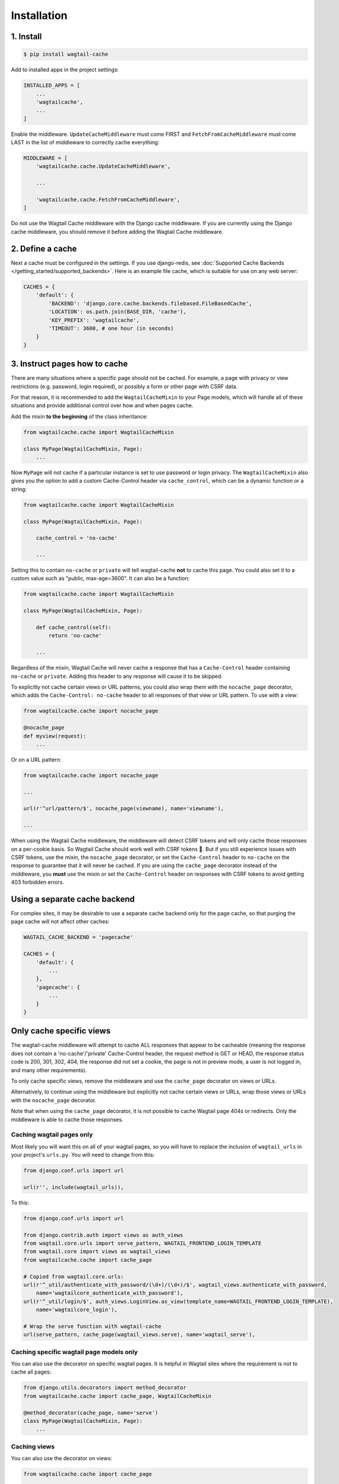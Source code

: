 Installation
============

1. Install
----------

.. code-block:: console

   $ pip install wagtail-cache

Add to installed apps in the project settings:

.. code-block:: python

    INSTALLED_APPS = [
        ...
        'wagtailcache',
        ...
    ]

Enable the middleware. ``UpdateCacheMiddleware`` must come FIRST and
``FetchFromCacheMiddleware`` must come LAST in the list of middleware to
correctly cache everything:

.. code-block:: python

    MIDDLEWARE = [
        'wagtailcache.cache.UpdateCacheMiddleware',

        ...

        'wagtailcache.cache.FetchFromCacheMiddleware',
    ]

Do not use the Wagtail Cache middleware with the Django cache middleware. If you
are currently using the Django cache middleware, you should remove it before
adding the Wagtail Cache middleware.


2. Define a cache
-----------------

Next a cache must be configured in the settings. If you use django-redis, see :doc:`Supported Cache Backends </getting_started/supported_backends>`. Here is an example file cache,
which is suitable for use on any web server:

.. code-block:: python

    CACHES = {
        'default': {
            'BACKEND': 'django.core.cache.backends.filebased.FileBasedCache',
            'LOCATION': os.path.join(BASE_DIR, 'cache'),
            'KEY_PREFIX': 'wagtailcache',
            'TIMEOUT': 3600, # one hour (in seconds)
        }
    }


3. Instruct pages how to cache
------------------------------

There are many situations where a specific page should not be cached. For
example, a page with privacy or view restrictions (e.g. password, login
required), or possibly a form or other page with CSRF data.

For that reason, it is recommended to add the ``WagtailCacheMixin`` to your Page
models, which will handle all of these situations and provide additional control
over how and when pages cache.

Add the mixin **to the beginning** of the class inheritance:

.. code-block:: python

    from wagtailcache.cache import WagtailCacheMixin

    class MyPage(WagtailCacheMixin, Page):
        ...


Now ``MyPage`` will not cache if a particular instance is set to use password or
login privacy. The ``WagtailCacheMixin`` also gives you the option to add a
custom Cache-Control header via ``cache_control``, which can be a dynamic
function or a string:

.. code-block:: python

    from wagtailcache.cache import WagtailCacheMixin

    class MyPage(WagtailCacheMixin, Page):

        cache_control = 'no-cache'

        ...


Setting this to contain ``no-cache`` or ``private`` will tell wagtail-cache
**not** to cache this page. You could also set it to a custom value such as
"public, max-age=3600". It can also be a function:

.. code-block:: python

    from wagtailcache.cache import WagtailCacheMixin

    class MyPage(WagtailCacheMixin, Page):

        def cache_control(self):
            return 'no-cache'

        ...

Regardless of the mixin, Wagtail Cache will never cache a response that has a
``Cache-Control`` header containing ``no-cache`` or ``private``. Adding this
header to any response will cause it to be skipped.

To explicitly not cache certain views or URL patterns, you could also wrap them
with the ``nocache_page`` decorator, which adds the ``Cache-Control: no-cache``
header to all responses of that view or URL pattern. To use with a view:

.. code-block:: python

    from wagtailcache.cache import nocache_page

    @nocache_page
    def myview(request):
        ...

Or on a URL pattern:

.. code-block:: python

    from wagtailcache.cache import nocache_page

    ...

    url(r'^url/pattern/$', nocache_page(viewname), name='viewname'),

    ...

When using the Wagtail Cache middleware, the middleware will detect CSRF tokens and will only cache
those responses on a per-cookie basis. So Wagtail Cache should work well with CSRF tokens 🙂.
But if you still experience issues with CSRF tokens, use the mixin, the ``nocache_page`` decorator,
or set the ``Cache-Control`` header to ``no-cache`` on the response to guarantee that it will
never be cached. If you are using the ``cache_page`` decorator instead of the middleware, you
**must** use the mixin or set the ``Cache-Control`` header on responses with CSRF tokens to avoid
getting 403 forbidden errors.


Using a separate cache backend
------------------------------

For complex sites, it may be desirable to use a separate cache backend only for
the page cache, so that purging the page cache will not affect other caches:

.. code-block:: python

    WAGTAIL_CACHE_BACKEND = 'pagecache'

    CACHES = {
        'default': {
            ...
        },
        'pagecache': {
            ...
        }
    }


Only cache specific views
-------------------------

The wagtail-cache middleware will attempt to cache ALL responses that appear to be cacheable
(meaning the response does not contain a 'no-cache'/'private' Cache-Control header, the request method
is GET or HEAD, the response status code is 200, 301, 302, 404, the response did not set a cookie,
the page is not in preview mode, a user is not logged in, and many other requirements).

To only cache specific views, remove the middleware and use the ``cache_page`` decorator on views or URLs.

Alternatively, to continue using the middleware but explicitly not cache certain views or URLs, wrap those
views or URLs with the ``nocache_page`` decorator.

Note that when using the ``cache_page`` decorator, it is not possible to cache Wagtail page 404s or redirects. Only the
middleware is able to cache those responses.

Caching wagtail pages only
~~~~~~~~~~~~~~~~~~~~~~~~~~

Most likely you will want this on all of your wagtail pages, so you will have to
replace the inclusion of ``wagtail_urls`` in your project's ``urls.py``. You
will need to change from this:

.. code-block:: python

    from django.conf.urls import url

    url(r'', include(wagtail_urls)),

To this:

.. code-block:: python

    from django.conf.urls import url

    from django.contrib.auth import views as auth_views
    from wagtail.core.urls import serve_pattern, WAGTAIL_FRONTEND_LOGIN_TEMPLATE
    from wagtail.core import views as wagtail_views
    from wagtailcache.cache import cache_page

    # Copied from wagtail.core.urls:
    url(r'^_util/authenticate_with_password/(\d+)/(\d+)/$', wagtail_views.authenticate_with_password,
        name='wagtailcore_authenticate_with_password'),
    url(r'^_util/login/$', auth_views.LoginView.as_view(template_name=WAGTAIL_FRONTEND_LOGIN_TEMPLATE),
        name='wagtailcore_login'),

    # Wrap the serve function with wagtail-cache
    url(serve_pattern, cache_page(wagtail_views.serve), name='wagtail_serve'),

Caching specific wagtail page models only
~~~~~~~~~~~~~~~~~~~~~~~~~~~~~~~~~~~~~~~~~

You can also use the decorator on specific wagtail pages. It is helpful in
Wagtail sites where the requirement is not to cache all pages:

.. code-block:: python

    from django.utils.decorators import method_decorator
    from wagtailcache.cache import cache_page, WagtailCacheMixin

    @method_decorator(cache_page, name='serve')
    class MyPage(WagtailCacheMixin, Page):
        ...

Caching views
~~~~~~~~~~~~~

You can also use the decorator on views:

.. code-block:: python

    from wagtailcache.cache import cache_page

    @cache_page
    def myview(request):
        ...

To use it on class-based views:

.. code-block:: python

    from django.utils.decorators import method_decorator
    from wagtailcache.cache import cache_page

    @method_decorator(cache_page, name='dispatch')
    class MyView(TemplateView):
        ...
